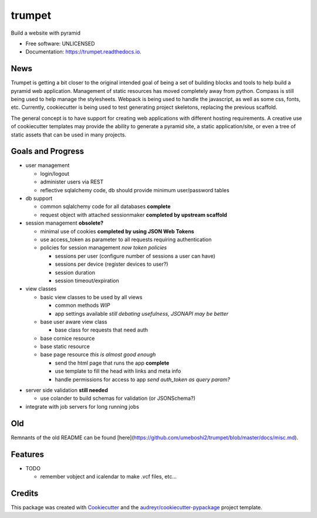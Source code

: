 =======
trumpet
=======


.. image:: https://img.shields.io/pypi/v/trumpet.svg
        :target: https://pypi.python.org/pypi/trumpet

.. image:: https://img.shields.io/travis/umeboshi2/trumpet.svg
        :target: https://travis-ci.org/umeboshi2/trumpet

.. image:: https://readthedocs.org/projects/trumpet/badge/?version=latest
        :target: https://trumpet.readthedocs.io/en/latest/?badge=latest
        :alt: Documentation Status

.. image:: https://pyup.io/repos/github/umeboshi2/trumpet/shield.svg
     :target: https://pyup.io/repos/github/umeboshi2/trumpet/
     :alt: Updates


Build a website with pyramid


* Free software: UNLICENSED
* Documentation: https://trumpet.readthedocs.io.



News
-----

Trumpet is getting a bit closer to the original intended goal of
being a set of building blocks and tools to help build a pyramid
web application.  Management of static resources has moved
completely away from python.  Compass is still being used to
help manage the stylesheets.  Webpack is being used to handle the
javascript, as well as some css, fonts, etc. Currently, cookiecutter
is being used to test generating project skeletons, replacing the
previous scaffold.

The general concept is to have support for creating web applications
with different hosting requirements.  A creative use of cookiecutter
templates may provide the ability to generate a pyramid site, a static
application/site, or even a tree of static assets that can be used in
many projects.


Goals and Progress
---------------------

* user management

  - login/logout
  - administer users via REST
  - reflective sqlalchemy code, db should provide minimum user/password tables

* db support

  - common sqlalchemy code for all databases **complete**
  - request object with attached sessionmaker **completed by upstream scaffold**

* session management **obsolete?**

  - minimal use of cookies **completed by using JSON Web Tokens**
  - use access_token as parameter to all requests requiring authentication
  - policies for session management *now token policies*
    
    + sessions per user (configure number of sessions a user can have)
    + sessions per device (register devices to user?)
    + session duration
    + session timeout/expiration
  
* view classes
  
  - basic view classes to be used by all views
    
    + common methods *WIP*
    + app settings available *still debating usefulness, JSONAPI may be better*
      
  - base user aware view class
    
    - base class for requests that need auth
      
  - base cornice resource
  - base static resource
  - base page resource *this is almost good enough*
    
    - send the html page that runs the app **complete**
    - use template to fill the head with links and meta info
    - handle permissions for access to app *send auth_token as query param?*
      
- server side validation **still needed**
  
  - use colander to build schemas for validation (or JSONSchema?)
    
- integrate with job servers for long running jobs

  
  
Old
-----

Remnants of the old README can be found [here](https://github.com/umeboshi2/trumpet/blob/master/docs/misc.md).

Features
--------

* TODO

  - remember vobject and icalendar to make .vcf files, etc...





Credits
---------

This package was created with Cookiecutter_ and the `audreyr/cookiecutter-pypackage`_ project template.

.. _Cookiecutter: https://github.com/audreyr/cookiecutter
.. _`audreyr/cookiecutter-pypackage`: https://github.com/audreyr/cookiecutter-pypackage

